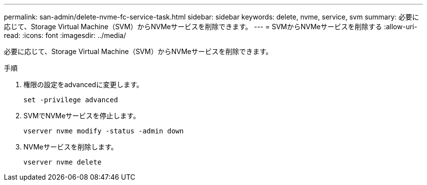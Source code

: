 ---
permalink: san-admin/delete-nvme-fc-service-task.html 
sidebar: sidebar 
keywords: delete, nvme, service, svm 
summary: 必要に応じて、Storage Virtual Machine（SVM）からNVMeサービスを削除できます。 
---
= SVMからNVMeサービスを削除する
:allow-uri-read: 
:icons: font
:imagesdir: ../media/


[role="lead"]
必要に応じて、Storage Virtual Machine（SVM）からNVMeサービスを削除できます。

.手順
. 権限の設定をadvancedに変更します。
+
`set -privilege advanced`

. SVMでNVMeサービスを停止します。
+
`vserver nvme modify -status -admin down`

. NVMeサービスを削除します。
+
`vserver nvme delete`


